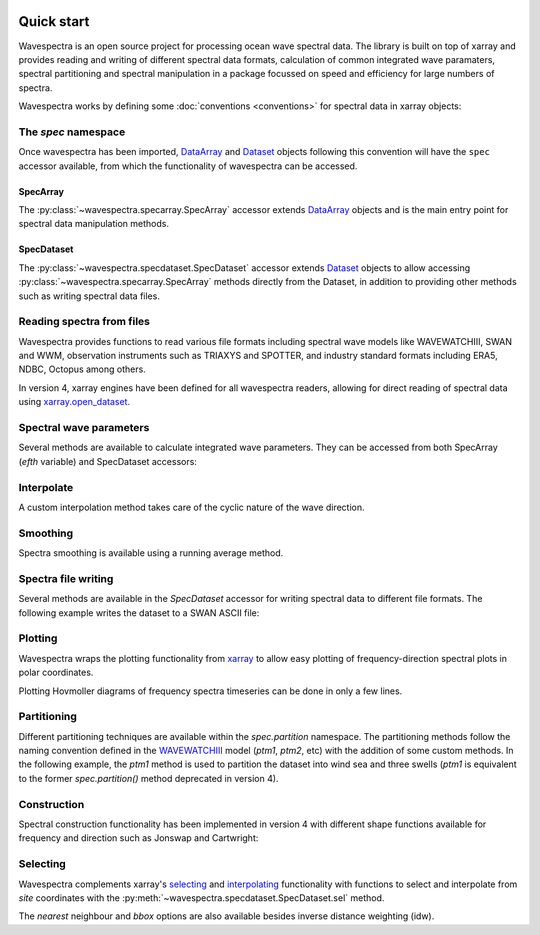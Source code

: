 .. image:: _static/wavespectra_logo.png
    :width: 150 px
    :align: right

===========
Quick start
===========

Wavespectra is an open source project for processing ocean wave spectral data.
The library is built on top of xarray and provides reading and writing of different
spectral data formats, calculation of common integrated wave paramaters, spectral
partitioning and spectral manipulation in a package focussed on speed and efficiency
for large numbers of spectra.

Wavespectra works by defining some :doc:`conventions <conventions>` for spectral data
in xarray objects:

.. ipython:: python
    :okwarning:

    import numpy as np
    import xarray as xr
    import wavespectra
    # Spectral data in m2/Hz/degree
    efth = np.array([0.0000e+00, 1.0942e-03, 5.8909e-02, 2.0724e-01,
                     2.0267e-01, 1.6886e-01, 1.1980e-01, 7.7867e-02,
                     4.9664e-02, 3.2361e-02, 2.0902e-02, 1.3622e-02,
                     8.8645e-03, 5.6254e-03, 3.3722e-03, 2.0276e-03,
                     1.1350e-03, 4.5993e-04, 2.0441e-04, 0.0000e+00])
    # Frequency in Hz
    freq = np.array([0.05 , 0.075, 0.1  , 0.125, 0.15 , 0.175, 0.2  ,
                     0.225, 0.25 , 0.275, 0.3  , 0.325, 0.35 , 0.375,
                     0.4  , 0.425, 0.45 , 0.475, 0.5  , 0.525])
    # Direction in degree
    dir = np.array([0])
    # The DataArray and Dataset objects below are ready to use with wavespectra
    da = xr.DataArray(
        data=np.expand_dims(efth, 1),
        dims=["freq", "dir"],
        coords=dict(freq=freq, dir=dir),
        name="efth",
    )
    da.spec.hs()
    dset = da.to_dataset()
    dset.spec.hs()

The `spec` namespace
--------------------

Once wavespectra has been imported, `DataArray`_ and `Dataset`_ objects following this
convention will have the ``spec`` accessor available, from which the functionality of
wavespectra can be accessed.

SpecArray
~~~~~~~~~

The :py:class:`~wavespectra.specarray.SpecArray` accessor extends `DataArray`_ objects
and is the main entry point for spectral data manipulation methods.

.. ipython:: python
    :okwarning:

    dset.efth.spec

SpecDataset
~~~~~~~~~~~

The :py:class:`~wavespectra.specdataset.SpecDataset` accessor extends `Dataset`_ objects
to allow accessing :py:class:`~wavespectra.specarray.SpecArray` methods directly from
the Dataset, in addition to providing other methods such as writing spectral data files.

.. ipython:: python
    :okwarning:

    dset.spec

Reading spectra from files
--------------------------

Wavespectra provides functions to read various file formats including spectral wave
models like WAVEWATCHIII, SWAN and WWM, observation instruments such as TRIAXYS and
SPOTTER, and industry standard formats including ERA5, NDBC, Octopus among others.

.. ipython:: python
    :okwarning:

    import matplotlib.pyplot as plt
    from wavespectra import read_ww3

    dset = read_ww3("_static/ww3file.nc")
    dset

In version 4, xarray engines have been defined for all wavespectra readers, allowing
for direct reading of spectral data using `xarray.open_dataset`_.

.. ipython:: python
    :okwarning:

    dset = xr.open_dataset("_static/ww3file.nc", engine="ww3")


Spectral wave parameters
------------------------
Several methods are available to calculate integrated wave parameters. They can be
accessed from both SpecArray (`efth` variable) and SpecDataset accessors:

.. ipython:: python
    :okwarning:

    hs = dset.efth.spec.hs()
    hs
    hs1 = dset.spec.hs()
    hs.identical(hs1)

    @suppress
    plt.figure(figsize=(8,5))

    hs.plot.line(x="time");

    @suppress
    plt.legend(("Site 1", "Site 2"))
    @suppress
    plt.title("")

    @savefig hs.png
    plt.draw()


.. ipython:: python
    :okwarning:

    stats = dset.spec.stats(
        ["hs", "hmax", "tp", "tm01", "tm02", "dpm", "dm", "dspr", "swe"]
    )
    stats

    fig, ((ax1, ax2), (ax3, ax4), (ax5, ax6)) = plt.subplots(3, 2, figsize=(8, 6))

    stats.hs.plot.line(ax=ax1, x="time");
    @suppress
    ax1.set_ylabel("$Hs$ (m)")

    stats.hmax.plot.line(ax=ax2, x="time");
    @suppress
    ax2.set_ylabel("$Hmax$ (m)")

    stats.dpm.plot.line(ax=ax3, x="time");
    @suppress
    ax3.set_ylabel("$Dpm$ (deg)")

    stats.dspr.plot.line(ax=ax4, x="time");
    @suppress
    ax4.set_ylabel("$Dspr$ (deg)")

    stats.tp.plot.line(ax=ax5, x="time");
    @suppress
    ax5.set_ylabel("$Tp$ (s)")

    stats.tm01.plot.line(ax=ax6, x="time");
    @suppress
    ax6.set_ylabel("$Tm01$ (s)")

    @suppress
    for ax in [ax1, ax2, ax3, ax4, ax5, ax6]: ax.set_xlabel(""); ax.tick_params(bottom=False, labelbottom=False); ax.get_legend().remove()

    @savefig many_stats.png
    plt.draw()


Interpolate
-----------
A custom interpolation method takes care of the cyclic nature of the wave direction.

.. ipython:: python
    :okwarning:

    ds = dset.efth.isel(site=0, time=0).sortby("dir")
    freq = np.arange(ds.freq.min(), ds.freq.max()+0.001, 0.001)
    dir = np.arange(0, 360, 1)
    ds_interp = ds.spec.interp(freq=freq, dir=dir)
    fig, axs = plt.subplots(1, 2, figsize=(12, 5))
    ds.plot(ax=axs[0], x="dir", y="freq", cmap="turbo", add_colorbar=False)
    ds_interp.plot(ax=axs[1], x="dir", y="freq", cmap="turbo", add_colorbar=False)

    @savefig quickstart_interp.png
    plt.draw()


Smoothing
---------
Spectra smoothing is available using a running average method.

.. ipython:: python
    :okwarning:

    ds_smooth = ds.spec.smooth(freq_window=5, dir_window=5)
    dss = xr.concat([np.log10(ds), np.log10(ds_smooth)], dim="smooth")
    dss["smooth"] = ["false", "true"]
    dss.plot(col="smooth", x="dir", y="freq", cmap="turbo", add_colorbar=False);

    @savefig quickstart_smooth.png
    plt.draw()


Spectra file writing
--------------------
Several methods are available in the `SpecDataset` accessor for writing spectral data to
different file formats. The following example writes the dataset to a SWAN ASCII file:

.. ipython:: python
    :okwarning:

    dset.spec.to_swan("specfile.swn")

    !head -n 40 specfile.swn


Plotting
--------

Wavespectra wraps the plotting functionality from `xarray`_ to allow easy
plotting of frequency-direction spectral plots in polar coordinates.

.. ipython:: python
    :okwarning:

    ds = dset.isel(site=0, time=[0, 1]).spec.split(fmin=0.05, fmax=0.4)
    @savefig faceted_polar_plot.png
    ds.spec.plot(
        kind="contourf",
        col="time",
        as_period=False,
        normalised=True,
        logradius=True,
        add_colorbar=False,
        figsize=(8, 5)
    );


Plotting Hovmoller diagrams of frequency spectra timeseries can be done in only a few lines.

.. ipython:: python
    :okwarning:

    import cmocean

    @suppress
    plt.figure(figsize=(8, 4))

    ds = dset.isel(site=0).spec.split(fmax=0.18).spec.oned().rename({"freq": "period"})
    ds = ds.assign_coords({"period": 1 / ds.period})
    ds.period.attrs.update({"standard_name": "sea_surface_wave_period", "units": "s"})

    @savefig hovmoller_plot.png
    ds.plot.contourf(x="time", y="period", vmax=1.25, cmap=cmocean.cm.thermal, levels=10);


Partitioning
------------

Different partitioning techniques are available within the `spec.partition` namespace.
The partitioning methods follow the naming convention defined in the `WAVEWATCHIII`_
model (`ptm1`, `ptm2`, etc) with the addition of some custom methods. In the following
example, the `ptm1` method is used to partition the dataset into wind sea and three
swells (`ptm1` is equivalent to the former `spec.partition()` method deprecated in
version 4).

.. ipython:: python
    :okwarning:

    dspart = dset.spec.partition.ptm1(dset.wspd, dset.wdir, dset.dpt)
    pstats = dspart.spec.stats(["hs", "dpm"])
    pstats

    fig, (ax1, ax2) = plt.subplots(2, 1, figsize=(8, 8))

    hs.isel(site=0).plot(ax=ax1, label='Full spectrum', marker='o');
    pstats.hs.isel(part=0, site=0).plot(ax=ax1, label='Partition 0 (sea)', marker='o');
    pstats.hs.isel(part=1, site=0).plot(ax=ax1, label='Partition 1 (swell 1)', marker='o');
    pstats.hs.isel(part=2, site=0).plot(ax=ax1, label='Partition 2 (swell 2)', marker='o');
    pstats.hs.isel(part=3, site=0).plot(ax=ax1, label='Partition 3 (swell 3)', marker='o');

    @suppress
    plt.legend(loc=0, fontsize=8); ax1.set_title(""); ax1.set_ylabel("$Hs$ (m)"); ax1.set_xlabel(""); ax1.set_xticklabels([])

    dset.spec.dpm().isel(site=0).plot(ax=ax2, label='Full spectrum', marker='o');
    pstats.dpm.isel(part=0, site=0).plot(ax=ax2, label='Partition 0 (sea)', marker='o');
    pstats.dpm.isel(part=1, site=0).plot(ax=ax2, label='Partition 1 (swell 1)', marker='o');
    pstats.dpm.isel(part=2, site=0).plot(ax=ax2, label='Partition 2 (swell 2)', marker='o');
    pstats.dpm.isel(part=3, site=0).plot(ax=ax2, label='Partition 3 (swell 3)', marker='o');

    @suppress
    plt.legend(loc=0, fontsize=8); ax2.set_title(""); ax2.set_ylabel("$Dpm$ (deg)"); ax2.set_xlabel("")

    @savefig watershed_hs.png
    plt.draw()


Construction
------------

Spectral construction functionality has been implemented in version 4 with different
shape functions available for frequency and direction such as Jonswap and Cartwright:

.. ipython:: python
    :okwarning:

    from wavespectra.construct import construct_partition
    freq = np.arange(0.03, 0.401, 0.001)
    dir = np.arange(0, 360, 1)
    ds = construct_partition(
        freq_name="jonswap",
        dir_name="cartwright",
        freq_kwargs={"freq":  freq, "fp": 0.1, "gamma": 3.3, "hs": 1.5},
        dir_kwargs={"dir": dir, "dm": 60, "dspr": 30},
    )
    @savefig reconstruted_polar.png
    ds.spec.plot();

.. ipython:: python
    :okwarning:

    @savefig reconstruted_1d.png
    ds.spec.oned().plot(figsize=(8, 4));

Selecting
---------

Wavespectra complements xarray's selecting_ and interpolating_ functionality with functions to select and
interpolate from `site` coordinates with the :py:meth:`~wavespectra.specdataset.SpecDataset.sel` method.

.. ipython:: python
    :okwarning:

    idw = dset.spec.sel(
        lons=[92, 92.05, 92.1, 92.1, 92.1, 92.1, 92.05, 92, 92, 92],
        lats=[19.8, 19.8, 19.8, 19.85, 19.9, 19.95, 19.95, 19.95, 19.9, 19.85],
        method="idw"
    )
    idw

    @suppress
    plt.figure(figsize=(8, 4.5))
    p = plt.scatter(dset.lon, dset.lat, s=250, c=dset.isel(time=0).spec.hs(), cmap="turbo", marker="$\u25EF$", label="Dataset points");
    p = plt.scatter(idw.lon, idw.lat, s=80, c=idw.isel(time=0).spec.hs(), cmap="turbo", marker="o", edgecolor="k", label="Interpolated point");

    @suppress
    plt.legend(); plt.colorbar(p, label="Hs (m)")

    @savefig interp_stations_plot.png
    plt.draw()

The `nearest` neighbour and `bbox` options are also available besides inverse distance weighting (idw).



.. _SpecArray: https://github.com/wavespectra/wavespectra/blob/master/wavespectra/specarray.py
.. _SpecDataset: https://github.com/wavespectra/wavespectra/blob/master/wavespectra/specdataset.py
.. _xarray: https://xarray.pydata.org/en/stable/
.. _`xarray.open_dataset`: https://docs.xarray.dev/en/stable/generated/xarray.open_dataset.html
.. _xarray_plot: https://xarray.pydata.org/en/stable/plotting.html
.. _faceting: https://xarray.pydata.org/en/stable/plotting.html#faceting
.. _selecting: https://xarray.pydata.org/en/latest/indexing.html
.. _interpolating: https://xarray.pydata.org/en/latest/interpolation.html
.. _DataArray: http://xarray.pydata.org/en/stable/generated/xarray.DataArray.html
.. _Dataset: http://xarray.pydata.org/en/stable/generated/xarray.Dataset.html
.. _`Hanson et al. (2008)`: https://journals.ametsoc.org/doi/pdf/10.1175/2009JTECHO650.1
.. _`WAVEWATCHIII`: https://github.com/NOAA-EMC/WW3
